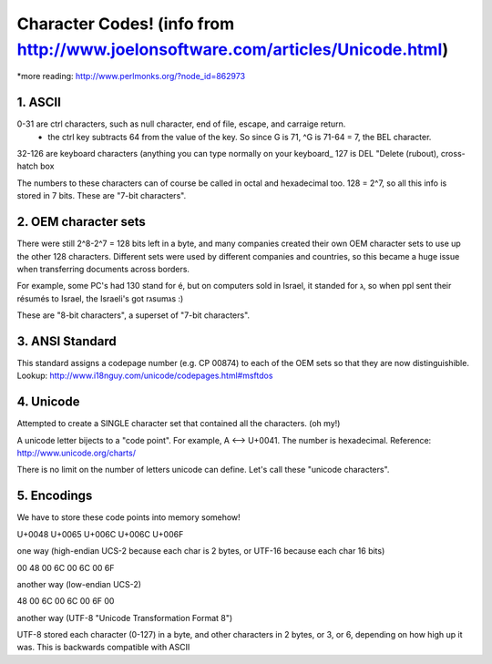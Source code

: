 Character Codes! (info from http://www.joelonsoftware.com/articles/Unicode.html)
================
*more reading: http://www.perlmonks.org/?node_id=862973


1. ASCII
--------

0-31 are ctrl characters, such as null character, end of file, escape, and carraige return.
    * the ctrl key subtracts 64 from the value of the key.  So since G is 71, ^G is 71-64 = 7, the BEL character.
32-126 are keyboard characters (anything you can type normally on your keyboard_
127 is DEL "Delete (rubout), cross-hatch box

The numbers to these characters can of course be called in octal and hexadecimal too.  128 = 2^7, so all this info is stored in 7 bits.  These are "7-bit characters".



2. OEM character sets
---------------------

There were still 2^8-2^7 = 128 bits left in a byte, and many companies created their own OEM character sets to use up the other 128 characters.  Different sets were used by different companies and countries, so this became a huge issue when transferring documents across borders.

For example, some PC's had 130 stand for é, but on computers sold in Israel, it standed for ג, so when ppl sent their résumés to Israel, the Israeli's got rגsumגs  :)

These are "8-bit characters", a superset of "7-bit characters".



3. ANSI Standard
----------------

This standard assigns a codepage number (e.g. CP 00874) to each of the OEM sets so that they are now distinguishible.  Lookup: http://www.i18nguy.com/unicode/codepages.html#msftdos



4. Unicode
----------

Attempted to create a SINGLE character set that contained all the characters. (oh my!)

A unicode letter bijects to a "code point".  For example, A <--> U+0041.  The number is hexadecimal.  Reference: http://www.unicode.org/charts/

There is no limit on the number of letters unicode can define.  Let's call these "unicode characters".



5. Encodings
------------

We have to store these code points into memory somehow!

U+0048 U+0065 U+006C U+006C U+006F

one way (high-endian UCS-2 because each char is 2 bytes, or UTF-16 because each char 16 bits)

00 48 00 6C 00 6C 00 6F

another way (low-endian UCS-2)

48 00 6C 00 6C 00 6F 00

another way (UTF-8 "Unicode Transformation Format 8")

UTF-8 stored each character (0-127) in a byte, and other characters in 2 bytes, or 3, or 6, depending on how high up it was.  This is backwards compatible with ASCII



